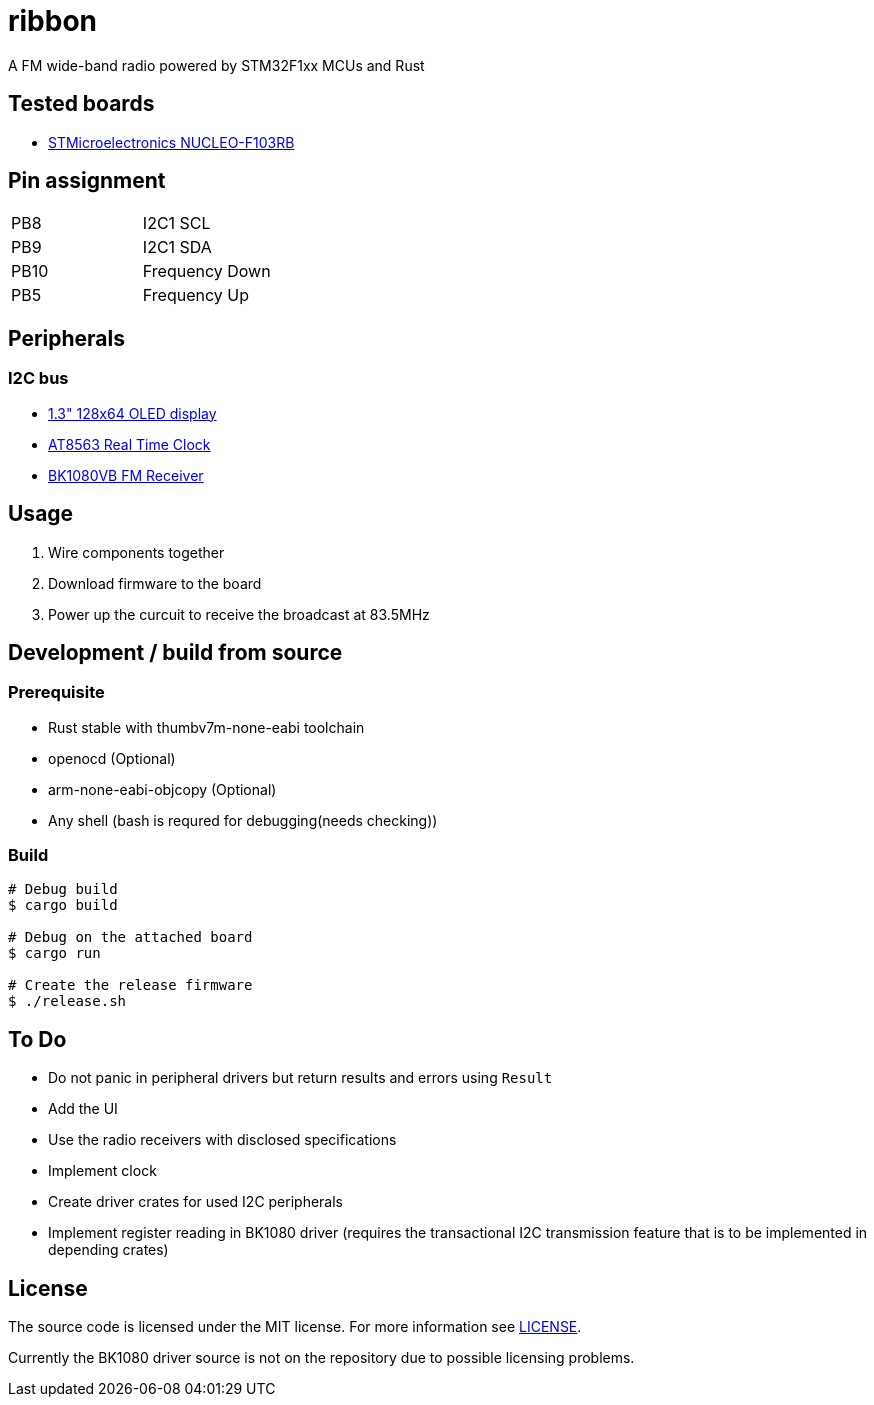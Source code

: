 = ribbon

A FM wide-band radio powered by STM32F1xx MCUs and Rust

== Tested boards
* https://www.st.com/en/evaluation-tools/nucleo-f103rb.html[STMicroelectronics NUCLEO-F103RB]

== Pin assignment
|===
|PB8 |I2C1 SCL
|PB9 |I2C1 SDA
|PB10 |Frequency Down
|PB5 |Frequency Up
|===

== Peripherals
=== I2C bus
* https://www.aitendo.com/product/18940[1.3" 128x64 OLED display]
* https://www.aitendo.com/product/18401[AT8563 Real Time Clock]
* https://www.aitendo.com/product/16357[BK1080VB FM Receiver]

== Usage
. Wire components together
. Download firmware to the board
. Power up the curcuit to receive the broadcast at 83.5MHz

== Development / build from source
=== Prerequisite
* Rust stable with thumbv7m-none-eabi toolchain
* openocd (Optional)
* arm-none-eabi-objcopy (Optional)
* Any shell (bash is requred for debugging(needs checking))

=== Build
[source, shell]
----
# Debug build
$ cargo build

# Debug on the attached board
$ cargo run

# Create the release firmware
$ ./release.sh
----

== To Do
* Do not panic in peripheral drivers but return results and errors using `Result`
* Add the UI
* Use the radio receivers with disclosed specifications
* Implement clock
* Create driver crates for used I2C peripherals
* Implement register reading in BK1080 driver (requires the transactional I2C transmission feature that is to be implemented in depending crates)

== License
The source code is licensed under the MIT license. For more information see link:./LICENSE[LICENSE].

Currently the BK1080 driver source is not on the repository due to possible licensing problems.
